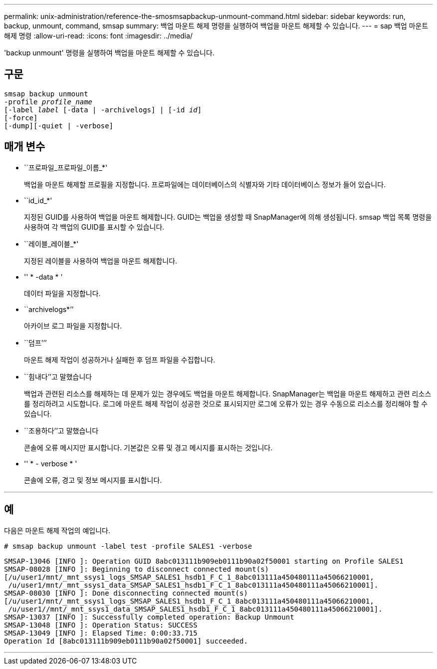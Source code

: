 ---
permalink: unix-administration/reference-the-smosmsapbackup-unmount-command.html 
sidebar: sidebar 
keywords: run, backup, unmount, command, smsap 
summary: 백업 마운트 해제 명령을 실행하여 백업을 마운트 해제할 수 있습니다. 
---
= sap 백업 마운트 해제 명령
:allow-uri-read: 
:icons: font
:imagesdir: ../media/


[role="lead"]
'backup unmount' 명령을 실행하여 백업을 마운트 해제할 수 있습니다.



== 구문

[listing, subs="+macros"]
----
pass:quotes[smsap backup unmount
-profile _profile_name_
[-label _label_ [-data | -archivelogs\] | [-id _id_\]
[-force\]
[-dump\][-quiet | -verbose\]]
----


== 매개 변수

* ``프로파일_프로파일_이름_*'
+
백업을 마운트 해제할 프로필을 지정합니다. 프로파일에는 데이터베이스의 식별자와 기타 데이터베이스 정보가 들어 있습니다.

* ``id_id_*'
+
지정된 GUID를 사용하여 백업을 마운트 해제합니다. GUID는 백업을 생성할 때 SnapManager에 의해 생성됩니다. smsap 백업 목록 명령을 사용하여 각 백업의 GUID를 표시할 수 있습니다.

* ``레이블_레이블_*'
+
지정된 레이블을 사용하여 백업을 마운트 해제합니다.

* '' * -data * '
+
데이터 파일을 지정합니다.

* ``archivelogs*’’
+
아카이브 로그 파일을 지정합니다.

* ``덤프’’’
+
마운트 해제 작업이 성공하거나 실패한 후 덤프 파일을 수집합니다.

* ``힘내다’’고 말했습니다
+
백업과 관련된 리소스를 해제하는 데 문제가 있는 경우에도 백업을 마운트 해제합니다. SnapManager는 백업을 마운트 해제하고 관련 리소스를 정리하려고 시도합니다. 로그에 마운트 해제 작업이 성공한 것으로 표시되지만 로그에 오류가 있는 경우 수동으로 리소스를 정리해야 할 수 있습니다.

* ``조용하다’’고 말했습니다
+
콘솔에 오류 메시지만 표시합니다. 기본값은 오류 및 경고 메시지를 표시하는 것입니다.

* '' * - verbose * '
+
콘솔에 오류, 경고 및 정보 메시지를 표시합니다.



'''


== 예

다음은 마운트 해제 작업의 예입니다.

[listing]
----
# smsap backup unmount -label test -profile SALES1 -verbose
----
[listing]
----
SMSAP-13046 [INFO ]: Operation GUID 8abc013111b909eb0111b90a02f50001 starting on Profile SALES1
SMSAP-08028 [INFO ]: Beginning to disconnect connected mount(s)
[/u/user1/mnt/_mnt_ssys1_logs_SMSAP_SALES1_hsdb1_F_C_1_8abc013111a450480111a45066210001,
 /u/user1/mnt/_mnt_ssys1_data_SMSAP_SALES1_hsdb1_F_C_1_8abc013111a450480111a45066210001].
SMSAP-08030 [INFO ]: Done disconnecting connected mount(s)
[/u/user1/mnt/_mnt_ssys1_logs_SMSAP_SALES1_hsdb1_F_C_1_8abc013111a450480111a45066210001,
 /u/user1//mnt/_mnt_ssys1_data_SMSAP_SALES1_hsdb1_F_C_1_8abc013111a450480111a45066210001].
SMSAP-13037 [INFO ]: Successfully completed operation: Backup Unmount
SMSAP-13048 [INFO ]: Operation Status: SUCCESS
SMSAP-13049 [INFO ]: Elapsed Time: 0:00:33.715
Operation Id [8abc013111b909eb0111b90a02f50001] succeeded.
----
'''